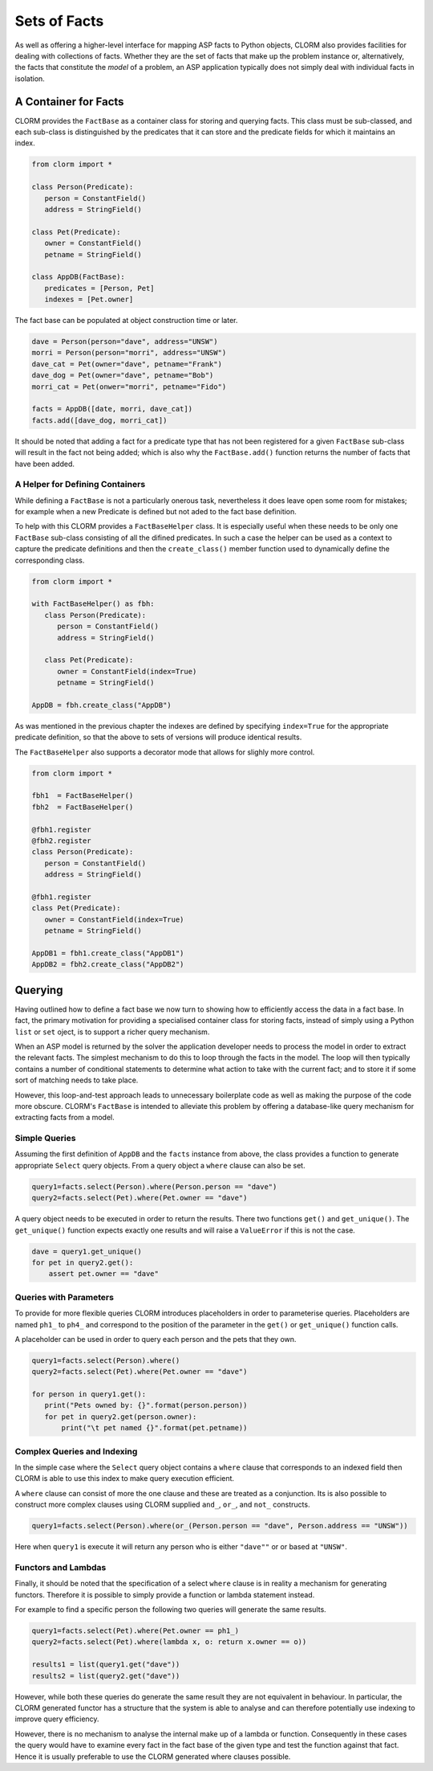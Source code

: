 Sets of Facts
=============


As well as offering a higher-level interface for mapping ASP facts to Python
objects, CLORM also provides facilities for dealing with collections of facts.
Whether they are the set of facts that make up the problem instance or,
alternatively, the facts that constitute the *model* of a problem, an ASP
application typically does not simply deal with individual facts in isolation.

A Container for Facts
---------------------

CLORM provides the ``FactBase`` as a container class for storing and querying
facts. This class must be sub-classed, and each sub-class is distinguished by
the predicates that it can store and the predicate fields for which it maintains
an index.

.. code-block:: python

   from clorm import *

   class Person(Predicate):
      person = ConstantField()
      address = StringField()

   class Pet(Predicate):
      owner = ConstantField()
      petname = StringField()

   class AppDB(FactBase):
      predicates = [Person, Pet]
      indexes = [Pet.owner]


The fact base can be populated at object construction time or later.

.. code-block:: python

   dave = Person(person="dave", address="UNSW")
   morri = Person(person="morri", address="UNSW")
   dave_cat = Pet(owner="dave", petname="Frank")
   dave_dog = Pet(owner="dave", petname="Bob")
   morri_cat = Pet(onwer="morri", petname="Fido")

   facts = AppDB([date, morri, dave_cat])
   facts.add([dave_dog, morri_cat])

It should be noted that adding a fact for a predicate type that has not been
registered for a given ``FactBase`` sub-class will result in the fact not being
added; which is also why the ``FactBase.add()`` function returns the number of
facts that have been added.

A Helper for Defining Containers
^^^^^^^^^^^^^^^^^^^^^^^^^^^^^^^^

While defining a ``FactBase`` is not a particularly onerous task, nevertheless
it does leave open some room for mistakes; for example when a new Predicate is
defined but not aded to the fact base definition.

To help with this CLORM provides a ``FactBaseHelper`` class. It is especially
useful when these needs to be only one ``FactBase`` sub-class consisting of all
the difined predicates. In such a case the helper can be used as a context to
capture the predicate definitions and then the ``create_class()`` member
function used to dynamically define the corresponding class.

.. code-block:: python

   from clorm import *

   with FactBaseHelper() as fbh:
      class Person(Predicate):
         person = ConstantField()
         address = StringField()

      class Pet(Predicate):
         owner = ConstantField(index=True)
         petname = StringField()

   AppDB = fbh.create_class("AppDB")

As was mentioned in the previous chapter the indexes are defined by specifying
``index=True`` for the appropriate predicate definition, so that the above to
sets of versions will produce identical results.

The ``FactBaseHelper`` also supports a decorator mode that allows for slighly
more control.

.. code-block:: python

   from clorm import *

   fbh1  = FactBaseHelper()
   fbh2  = FactBaseHelper()

   @fbh1.register
   @fbh2.register
   class Person(Predicate):
      person = ConstantField()
      address = StringField()

   @fbh1.register
   class Pet(Predicate):
      owner = ConstantField(index=True)
      petname = StringField()

   AppDB1 = fbh1.create_class("AppDB1")
   AppDB2 = fbh2.create_class("AppDB2")

Querying
--------

Having outlined how to define a fact base we now turn to showing how to
efficiently access the data in a fact base. In fact, the primary motivation for
providing a specialised container class for storing facts, instead of simply
using a Python ``list`` or ``set`` oject, is to support a richer query
mechanism.

When an ASP model is returned by the solver the application developer needs to
process the model in order to extract the relevant facts. The simplest mechanism
to do this to loop through the facts in the model. The loop will then typically
contains a number of conditional statements to determine what action to take
with the current fact; and to store it if some sort of matching needs to take
place.

However, this loop-and-test approach leads to unnecessary boilerplate code as
well as making the purpose of the code more obscure. CLORM's ``FactBase`` is
intended to alleviate this problem by offering a database-like query mechanism
for extracting facts from a model.


Simple Queries
^^^^^^^^^^^^^^

Assuming the first definition of ``AppDB`` and the ``facts`` instance from
above, the class provides a function to generate appropriate ``Select`` query
objects. From a query object a ``where`` clause can also be set.

.. code-block:: python

       query1=facts.select(Person).where(Person.person == "dave")
       query2=facts.select(Pet).where(Pet.owner == "dave")

A query object needs to be executed in order to return the results. There two
functions ``get()`` and ``get_unique()``. The ``get_unique()`` function expects
exactly one results and will raise a ``ValueError`` if this is not the case.

.. code-block:: python

       dave = query1.get_unique()
       for pet in query2.get():
           assert pet.owner == "dave"

Queries with Parameters
^^^^^^^^^^^^^^^^^^^^^^^

To provide for more flexible queries CLORM introduces placeholders in order to
parameterise queries. Placeholders are named ``ph1_`` to ``ph4_`` and correspond
to the position of the parameter in the ``get()`` or ``get_unique()`` function
calls.

A placeholder can be used in order to query each person and the pets that they own.

.. code-block:: python

       query1=facts.select(Person).where()
       query2=facts.select(Pet).where(Pet.owner == "dave")

       for person in query1.get():
          print("Pets owned by: {}".format(person.person))
          for pet in query2.get(person.owner):
	      print("\t pet named {}".format(pet.petname))


Complex Queries and Indexing
^^^^^^^^^^^^^^^^^^^^^^^^^^^^

In the simple case where the ``Select`` query object contains a ``where`` clause
that corresponds to an indexed field then CLORM is able to use this index to
make query execution efficient.

A ``where`` clause can consist of more the one clause and these are treated as a
conjunction. Its is also possible to construct more complex clauses using CLORM
supplied ``and_``, ``or_``, and ``not_`` constructs.

.. code-block:: python

       query1=facts.select(Person).where(or_(Person.person == "dave", Person.address == "UNSW"))

Here when ``query1`` is execute it will return any person who is either
``"dave""`` or or based at ``"UNSW"``.

Functors and Lambdas
^^^^^^^^^^^^^^^^^^^^

Finally, it should be noted that the specification of a select ``where`` clause
is in reality a mechanism for generating functors. Therefore it is possible to
simply provide a function or lambda statement instead.

For example to find a specific person the following two queries will generate
the same results.


.. code-block:: python

       query1=facts.select(Pet).where(Pet.owner == ph1_)
       query2=facts.select(Pet).where(lambda x, o: return x.owner == o))

       results1 = list(query1.get("dave"))
       results2 = list(query2.get("dave"))

However, while both these queries do generate the same result they are not
equivalent in behaviour. In particular, the CLORM generated functor has a
structure that the system is able to analyse and can therefore potentially use
indexing to improve query efficiency.

However, there is no mechanism to analyse the internal make up of a lambda or
function. Consequently in these cases the query would have to examine every fact
in the fact base of the given type and test the function against that
fact. Hence it is usually preferable to use the CLORM generated where clauses
possible.


